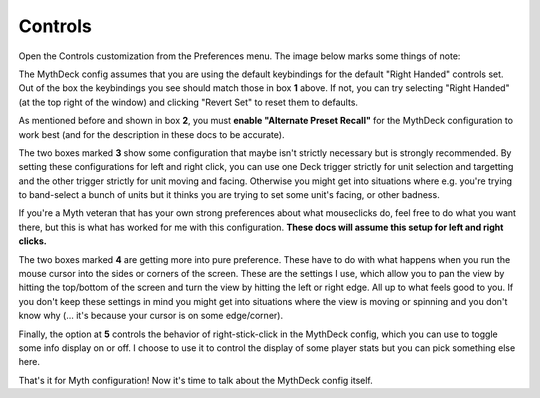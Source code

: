 Controls
========

Open the Controls customization from the Preferences menu. The image below marks some things of note:

.. image:: /images/controls-annotated.jpg
  :alt: annotated Myth controls settings

The MythDeck config assumes that you are using the default keybindings for the default "Right Handed" controls set. Out of the box the keybindings you see should match those in box **1** above. If not, you can try selecting "Right Handed" (at the top right of the window) and clicking "Revert Set" to reset them to defaults.

As mentioned before and shown in box **2**, you must **enable "Alternate Preset Recall"** for the MythDeck configuration to work best (and for the description in these docs to be accurate).

The two boxes marked **3** show some configuration that maybe isn't strictly necessary but is strongly recommended. By setting these configurations for left and right click, you can use one Deck trigger strictly for unit selection and targetting and the other trigger strictly for unit moving and facing. Otherwise you might get into situations where e.g. you're trying to band-select a bunch of units but it thinks you are trying to set some unit's facing, or other badness.

If you're a Myth veteran that has your own strong preferences about what mouseclicks do, feel free to do what you want there, but this is what has worked for me with this configuration. **These docs will assume this setup for left and right clicks.**

The two boxes marked **4** are getting more into pure preference. These have to do with what happens when you run the mouse cursor into the sides or corners of the screen. These are the settings I use, which allow you to pan the view by hitting the top/bottom of the screen and turn the view by hitting the left or right edge. All up to what feels good to you. If you don't keep these settings in mind you might get into situations where the view is moving or spinning and you don't know why (... it's because your cursor is on some edge/corner).

Finally, the option at **5** controls the behavior of right-stick-click in the MythDeck config, which you can use to toggle some info display on or off. I choose to use it to control the display of some player stats but you can pick something else here.

That's it for Myth configuration! Now it's time to talk about the MythDeck config itself.
